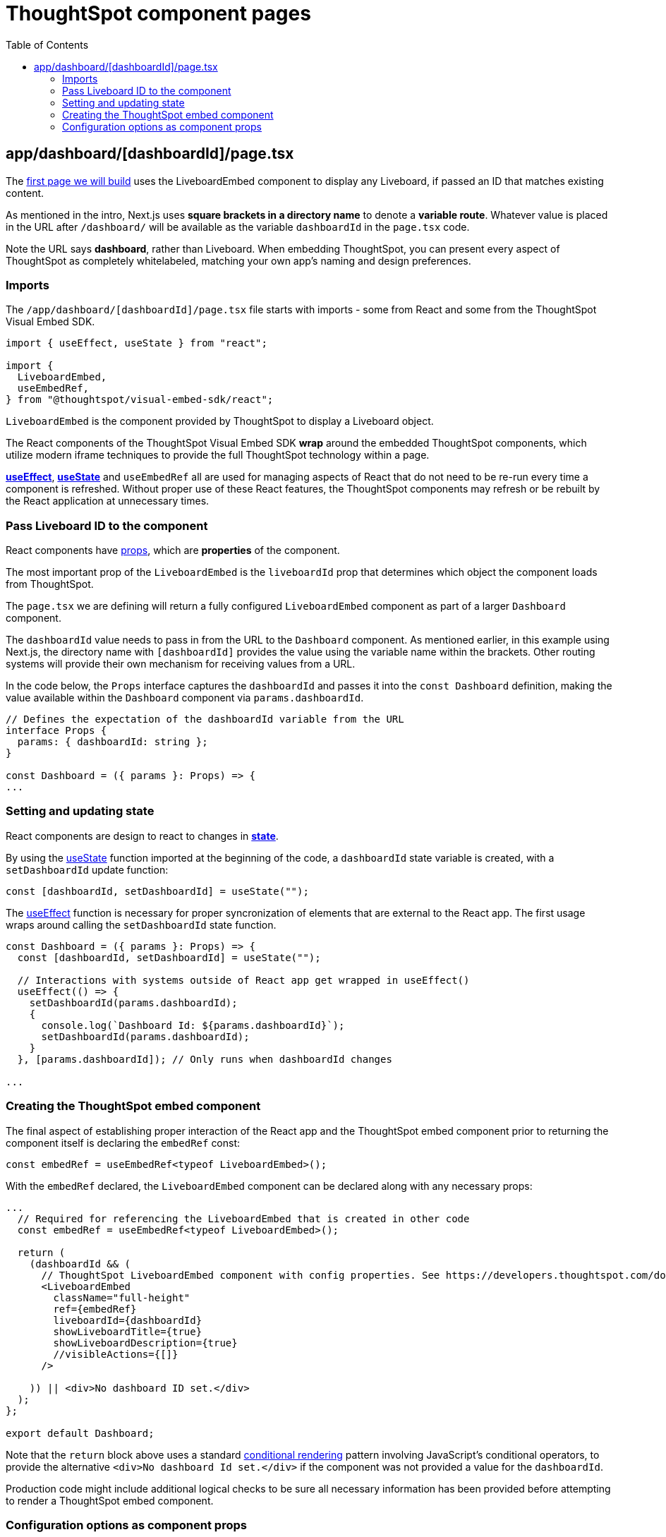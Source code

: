 = ThoughtSpot component pages
:page-pageid: react-components__lesson-02
:description: Build a page that returns a ThoughtSpot component
:toc: true
:toclevels: 2

== app/dashboard/[dashboardId]/page.tsx
The link:https://github.com/thoughtspot/embed-example-react-app/blob/main/src/app/dashboard/%5BdashboardId%5D/page.tsx[first page we will build^] uses the LiveboardEmbed component to display any Liveboard, if passed an ID that matches existing content.

As mentioned in the intro, Next.js uses *square brackets in a directory name* to denote a *variable route*. Whatever value is placed in the URL after `/dashboard/` will be available as the variable `dashboardId` in the `page.tsx` code.

Note the URL says *dashboard*, rather than Liveboard. When embedding ThoughtSpot, you can present every aspect of ThoughtSpot as completely whitelabeled, matching your own app's naming and design preferences.

=== Imports
The `/app/dashboard/[dashboardId]/page.tsx` file starts with imports - some from React and some from the ThoughtSpot Visual Embed SDK.

[,typescript]
----
import { useEffect, useState } from "react";

import {
  LiveboardEmbed,
  useEmbedRef,
} from "@thoughtspot/visual-embed-sdk/react";
----

`LiveboardEmbed` is the component provided by ThoughtSpot to display a Liveboard object.

The React components of the ThoughtSpot Visual Embed SDK *wrap* around the embedded ThoughtSpot components, which utilize modern iframe techniques to provide the full ThoughtSpot technology within a page.

*link:https://react.dev/reference/react/useEffect[useEffect^]*, *link:https://react.dev/reference/react/useState[useState^]* and `useEmbedRef` all are used for managing aspects of React that do not need to be re-run every time a component is refreshed. Without proper use of these React features, the ThoughtSpot components may refresh or be rebuilt by the React application at unnecessary times.



=== Pass Liveboard ID to the component
React components have link:https://react.dev/learn/passing-props-to-a-component[props^], which are *properties* of the component.

The most important prop of the `LiveboardEmbed` is the `liveboardId` prop that determines which object the component loads from ThoughtSpot.

The `page.tsx` we are defining will return a fully configured `LiveboardEmbed` component as part of a larger `Dashboard` component.

The `dashboardId` value needs to pass in from the URL to the `Dashboard` component. As mentioned earlier, in this example using Next.js, the directory name with `[dashboardId]` provides the value using the variable name within the brackets. Other routing systems will provide their own mechanism for receiving values from a URL.

In the code below, the `Props` interface captures the `dashboardId` and passes it into the `const Dashboard` definition, making the value available within the `Dashboard` component via `params.dashboardId`. 

[,typescript]
----
// Defines the expectation of the dashboardId variable from the URL
interface Props {
  params: { dashboardId: string };
}

const Dashboard = ({ params }: Props) => {
...

----

=== Setting and updating state
React components are design to react to changes in *link:https://react.dev/learn/reacting-to-input-with-state[state^]*. 

By using the link:https://react.dev/reference/react/useState[useState^] function imported at the beginning of the code, a `dashboardId` state variable is created, with a `setDashboardId` update function:

  const [dashboardId, setDashboardId] = useState("");

The link:https://react.dev/reference/react/useEffect[useEffect^] function is necessary for proper syncronization of elements that are external to the React app. The first usage wraps around calling the `setDashboardId` state function.


[,typescript]
----
const Dashboard = ({ params }: Props) => {
  const [dashboardId, setDashboardId] = useState("");

  // Interactions with systems outside of React app get wrapped in useEffect()
  useEffect(() => {
    setDashboardId(params.dashboardId);
    {
      console.log(`Dashboard Id: ${params.dashboardId}`);
      setDashboardId(params.dashboardId);
    }
  }, [params.dashboardId]); // Only runs when dashboardId changes

...
----

=== Creating the ThoughtSpot embed component
The final aspect of establishing proper interaction of the React app and the ThoughtSpot embed component prior to returning the component itself is declaring the `embedRef` const:

 const embedRef = useEmbedRef<typeof LiveboardEmbed>();

With the `embedRef` declared, the `LiveboardEmbed` component can be declared along with any necessary props:

[,typescript]
----
...
  // Required for referencing the LiveboardEmbed that is created in other code
  const embedRef = useEmbedRef<typeof LiveboardEmbed>();

  return (
    (dashboardId && (
      // ThoughtSpot LiveboardEmbed component with config properties. See https://developers.thoughtspot.com/docs/Interface_LiveboardViewConfig
      <LiveboardEmbed
        className="full-height"
        ref={embedRef}
        liveboardId={dashboardId}
        showLiveboardTitle={true}
        showLiveboardDescription={true}
        //visibleActions={[]}
      />
    
    )) || <div>No dashboard ID set.</div>
  );
};

export default Dashboard;
----

Note that the `return` block above uses a standard link:https://react.dev/learn/conditional-rendering[conditional rendering^] pattern involving JavaScript's conditional operators, to provide the alternative `<div>No dashboard Id set.</div>` if the component was not provided a value for the `dashboardId`.

Production code might include additional logical checks to be sure all necessary information has been provided before attempting to render a ThoughtSpot embed component.

=== Configuration options as component props
The Visual Embed SDK defines a large number of properties to configure each component (ex. link:https://developers.thoughtspot.com/docs/Interface_LiveboardViewConfig[LiveboardViewConfig^] for the LiveboardEmbed component).

The properties are sent as an object in the the second argument of the component constructor in the JavaScript components:

[,js]
----
const liveboardEmbed = new LiveboardEmbed(document.getElementById('ts-embed'), {
    frameParams: {
        width: '100%',
        height: '100%',
    },
    liveboardId: '<%=liveboardGUID%>',
});
----
Translating the Visual Embed SDK JavaScript documentation into the form used by the React components is relatively simple.

The React components have the same properties available as *props* of the component, rather using a separate config object:

[,typescript]
----
  <LiveboardEmbed
        className="full-height"
        ref={embedRef}
        liveboardId={dashboardId}
        showLiveboardTitle={true}
        showLiveboardDescription={true}
        //visibleActions={[]}
      />
----

The use of *props* for configuration options and event handlers (see later lesson) is the biggest change between the React components and the JavaScript Visual Embed SDK.



'''

xref:react-components_lesson-01.adoc[< Previous: 01 - Initializing ThoughtSpot Embed SDK] | xref:react-components_lesson-03.adoc[Next: 03 - Menus and other navigation elements >]
